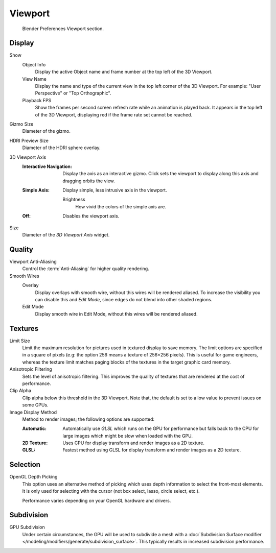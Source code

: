 
********
Viewport
********

.. figure:: /images/editors_preferences_section_viewport.png

   Blender Preferences Viewport section.


Display
=======

Show
   Object Info
      Display the active Object name and frame number at the top left of the 3D Viewport.
   View Name
      Display the name and type of the current view in the top left corner of the 3D Viewport.
      For example: "User Perspective" or "Top Orthographic".
   Playback FPS
      Show the frames per second screen refresh rate while an animation is played back.
      It appears in the top left of the 3D Viewport, displaying red if the frame rate set cannot be reached.

.. _prefs-viewport-gizmo-size:

Gizmo Size
   Diameter of the gizmo.

HDRI Preview Size
   Diameter of the HDRI sphere overlay.

3D Viewport Axis
   :Interactive Navigation:
      Display the axis as an interactive gizmo.
      Click sets the viewport to display along this axis and dragging orbits the view.
   :Simple Axis:
      Display simple, less intrusive axis in the viewport.

      Brightness
         How vivid the colors of the simple axis are.
   :Off:
      Disables the viewport axis.

Size
   Diameter of the *3D Viewport Axis* widget.


.. _prefs-system-multisampling:

Quality
=======

Viewport Anti-Aliasing
   Control the :term:`Anti-Aliasing` for higher quality rendering.

Smooth Wires
   Overlay
      Display overlays with smooth wire, without this wires will be rendered aliased.
      To increase the visibility you can disable this and *Edit Mode*,
      since edges do not blend into other shaded regions.
   Edit Mode
      Display smooth wire in Edit Mode, without this wires will be rendered aliased.


Textures
========

Limit Size
   Limit the maximum resolution for pictures used in textured display to save memory.
   The limit options are specified in a square of pixels
   (e.g: the option 256 means a texture of 256×256 pixels). This is useful for game engineers,
   whereas the texture limit matches paging blocks of the textures in the target graphic card memory.
Anisotropic Filtering
   Sets the level of anisotropic filtering.
   This improves the quality of textures that are rendered at the cost of performance.
Clip Alpha
   Clip alpha below this threshold in the 3D Viewport.
   Note that, the default is set to a low value to prevent issues on some GPUs.
Image Display Method
   Method to render images; the following options are supported:

   :Automatic:
      Automatically use *GLSL* which runs on the GPU for performance but falls back to
      the CPU for large images which might be slow when loaded with the GPU.
   :2D Texture:
      Uses CPU for display transform and render images as a 2D texture.
   :GLSL:
      Fastest method using GLSL for display transform and render images as a 2D texture.


Selection
=========

OpenGL Depth Picking
   This option uses an alternative method of picking which uses depth information to select the front-most elements.
   It is only used for selecting with the cursor (not box select, lasso, circle select, etc.).

   Performance varies depending on your OpenGL hardware and drivers.


Subdivision
===========

GPU Subdivision
   Under certain circumstances, the GPU will be used to subdivide a mesh with a 
   :doc:`Subdivision Surface modifier </modeling/modifiers/generate/subdivision_surface>`.
   This typically results in increased subdivision performance. 
